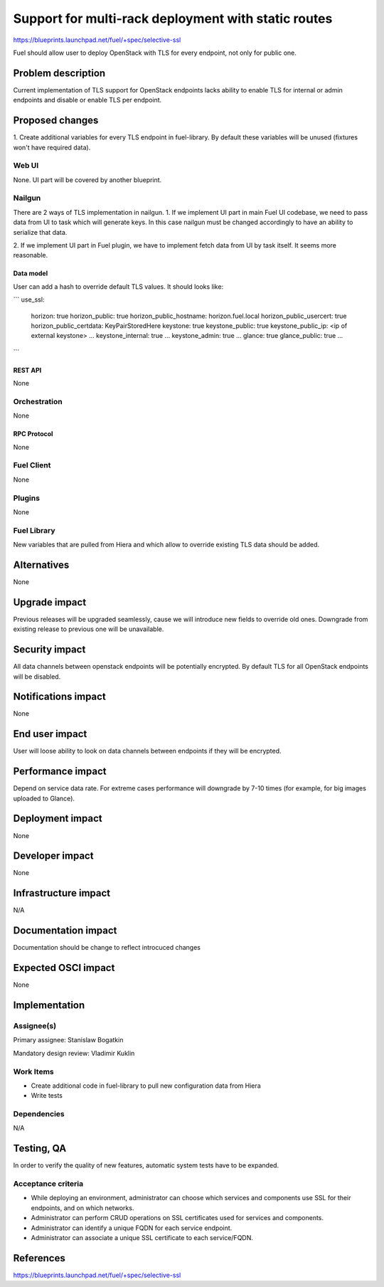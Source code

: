 ..
 This work is licensed under a Creative Commons Attribution 3.0 Unported
 License.

 http://creativecommons.org/licenses/by/3.0/legalcode

====================================================
Support for multi-rack deployment with static routes
====================================================

https://blueprints.launchpad.net/fuel/+spec/selective-ssl

Fuel should allow user to deploy OpenStack with TLS for every endpoint, not
only for public one.


--------------------
Problem description
--------------------

Current implementation of TLS support for OpenStack endpoints lacks ability to
enable TLS for internal or admin endpoints and disable or enable TLS per
endpoint.


----------------
Proposed changes
----------------

1. Create additional variables for every TLS endpoint in fuel-library. By
default these variables will be unused (fixtures won't have required data).


Web UI
======

None. UI part will be covered by another blueprint.


Nailgun
=======

There are 2 ways of TLS implementation in nailgun.
1. If we implement UI part in main Fuel UI codebase, we need to pass data
from UI to task which will generate keys. In this case nailgun must be changed
accordingly to have an ability to serialize that data.

2. If we implement UI part in Fuel plugin, we have to implement fetch data
from UI by task itself. It seems more reasonable.


Data model
----------

User can add a hash to override default TLS values. It should looks like:

```
use_ssl:
  horizon: true
  horizon_public: true
  horizon_public_hostname: horizon.fuel.local
  horizon_public_usercert: true
  horizon_public_certdata: KeyPairStoredHere
  keystone: true
  keystone_public: true
  keystone_public_ip: <ip of external keystone>
  ...
  keystone_internal: true
  ...
  keystone_admin: true
  ...
  glance: true
  glance_public: true
  ...
```


REST API
--------

None


Orchestration
=============

None


RPC Protocol
------------

None


Fuel Client
===========

None


Plugins
=======

None


Fuel Library
============

New variables that are pulled from Hiera and which allow to override existing
TLS data should be added.


------------
Alternatives
------------

None


--------------
Upgrade impact
--------------

Previous releases will be upgraded seamlessly, cause we will introduce new
fields to override old ones.
Downgrade from existing release to previous one will be unavailable.


---------------
Security impact
---------------

All data channels between openstack endpoints will be potentially encrypted. By
default TLS for all OpenStack endpoints will be disabled.


--------------------
Notifications impact
--------------------

None


---------------
End user impact
---------------

User will loose ability to look on data channels between endpoints if they will
be encrypted.


------------------
Performance impact
------------------

Depend on service data rate. For extreme cases performance will downgrade by
7-10 times (for example, for big images uploaded to Glance).

-----------------
Deployment impact
-----------------

None


----------------
Developer impact
----------------

None


--------------------------------
Infrastructure impact
--------------------------------

N/A

--------------------
Documentation impact
--------------------

Documentation should be change to reflect introcuced changes


--------------------
Expected OSCI impact
--------------------

None

--------------
Implementation
--------------

Assignee(s)
===========

Primary assignee: Stanislaw Bogatkin

Mandatory design review: Vladimir Kuklin


Work Items
==========

- Create additional code in fuel-library to pull new configuration data from
  Hiera

- Write tests


Dependencies
============

N/A

------------
Testing, QA
------------

In order to verify the quality of new features, automatic system tests have to
be expanded.


Acceptance criteria
===================

- While deploying an environment, administrator can choose which services and
  components use SSL for their endpoints, and on which networks.

- Administrator can perform CRUD operations on SSL certificates used for
  services and components.

- Administrator can identify a unique FQDN for each service endpoint.

- Administrator can associate a unique SSL certificate to each service/FQDN.


----------
References
----------

https://blueprints.launchpad.net/fuel/+spec/selective-ssl
